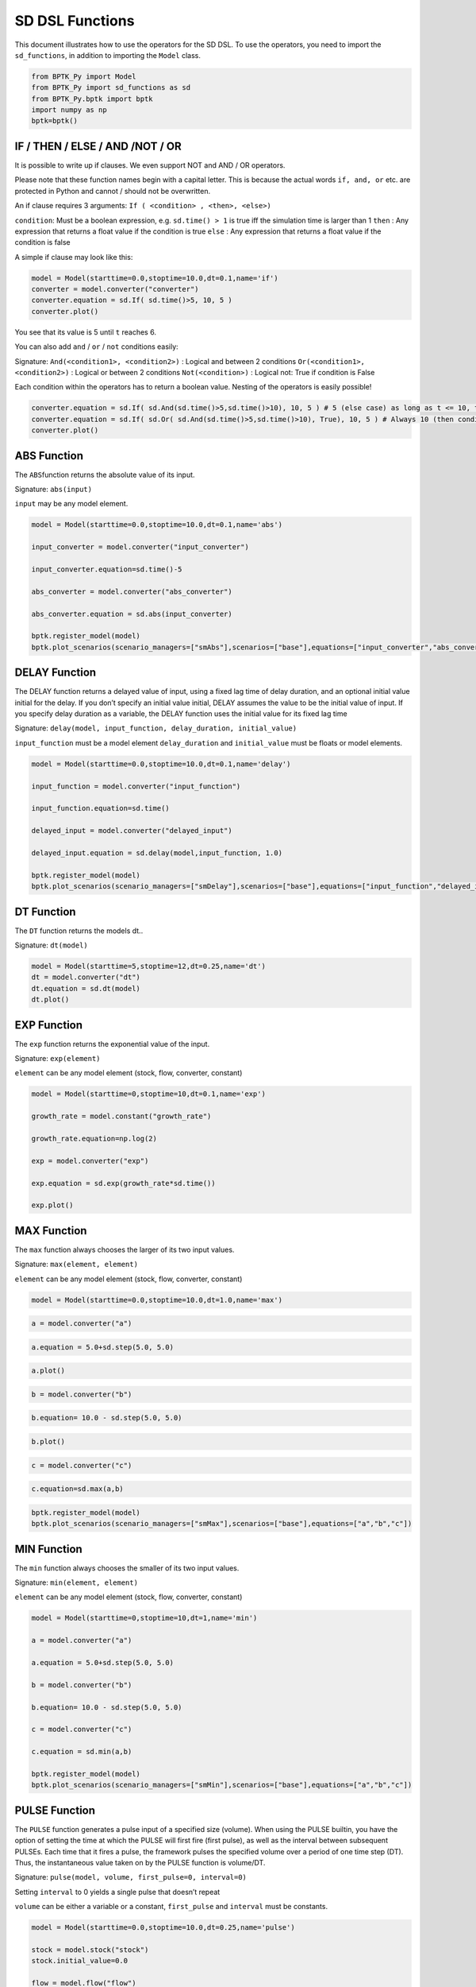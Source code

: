 SD DSL Functions
================

This document illustrates how to use the operators for the SD DSL. To
use the operators, you need to import the ``sd_functions``, in addition
to importing the ``Model`` class.

.. code:: ipython3

    from BPTK_Py import Model
    from BPTK_Py import sd_functions as sd
    from BPTK_Py.bptk import bptk
    import numpy as np
    bptk=bptk()

IF / THEN / ELSE / AND /NOT / OR
--------------------------------

It is possible to write up if clauses. We even support NOT and AND / OR
operators.

Please note that these function names begin with a capital letter. This
is because the actual words ``if, and, or`` etc. are protected in Python
and cannot / should not be overwritten.

An if clause requires 3 arguments:
``If ( <condition> , <then>, <else>)``

``condition``: Must be a boolean expression, e.g. ``sd.time() > 1`` is
true iff the simulation time is larger than 1 ``then`` : Any expression
that returns a float value if the condition is true ``else`` : Any
expression that returns a float value if the condition is false

A simple if clause may look like this:

.. code:: ipython3

    model = Model(starttime=0.0,stoptime=10.0,dt=0.1,name='if')
    converter = model.converter("converter")
    converter.equation = sd.If( sd.time()>5, 10, 5 )
    converter.plot()



.. image:: in_depth_sd_dsl_functions_4_0.png


You see that its value is 5 until ``t`` reaches 6.

You can also add ``and`` / ``or`` / ``not`` conditions easily:

Signature: ``And(<condition1>, <condition2>)`` : Logical and between 2
conditions ``Or(<condition1>, <condition2>)`` : Logical or between 2
conditions ``Not(<condition>)`` : Logical not: True if condition is
False

Each condition within the operators has to return a boolean value.
Nesting of the operators is easily possible!

.. code:: ipython3

    converter.equation = sd.If( sd.And(sd.time()>5,sd.time()>10), 10, 5 ) # 5 (else case) as long as t <= 10, then 10
    converter.equation = sd.If( sd.Or( sd.And(sd.time()>5,sd.time()>10), True), 10, 5 ) # Always 10 (then condition, because Or always evaluates to True)
    converter.plot()



.. image:: in_depth_sd_dsl_functions_6_0.png


ABS Function
------------

The ``ABS``\ function returns the absolute value of its input.

Signature: ``abs(input)``

``input`` may be any model element.

.. code:: ipython3

    model = Model(starttime=0.0,stoptime=10.0,dt=0.1,name='abs')
    
    input_converter = model.converter("input_converter")
    
    input_converter.equation=sd.time()-5
    
    abs_converter = model.converter("abs_converter")
    
    abs_converter.equation = sd.abs(input_converter)
    
    bptk.register_model(model)
    bptk.plot_scenarios(scenario_managers=["smAbs"],scenarios=["base"],equations=["input_converter","abs_converter"])



.. image:: in_depth_sd_dsl_functions_9_0.png


DELAY Function
--------------

The DELAY function returns a delayed value of input, using a fixed lag
time of delay duration, and an optional initial value initial for the
delay. If you don’t specify an initial value initial, DELAY assumes the
value to be the initial value of input. If you specify delay duration as
a variable, the DELAY function uses the initial value for its fixed lag
time

Signature:
``delay(model, input_function, delay_duration, initial_value)``

``input_function`` must be a model element ``delay_duration`` and
``initial_value`` must be floats or model elements.

.. code:: ipython3

    model = Model(starttime=0.0,stoptime=10.0,dt=0.1,name='delay')
    
    input_function = model.converter("input_function")
    
    input_function.equation=sd.time()
    
    delayed_input = model.converter("delayed_input")
    
    delayed_input.equation = sd.delay(model,input_function, 1.0)
    
    bptk.register_model(model)
    bptk.plot_scenarios(scenario_managers=["smDelay"],scenarios=["base"],equations=["input_function","delayed_input"])



.. image:: in_depth_sd_dsl_functions_12_0.png


DT Function
-----------

The ``DT`` function returns the models dt..

Signature: ``dt(model)``

.. code:: ipython3

    model = Model(starttime=5,stoptime=12,dt=0.25,name='dt')
    dt = model.converter("dt")
    dt.equation = sd.dt(model)
    dt.plot()



.. image:: in_depth_sd_dsl_functions_15_0.png


EXP Function
------------

The ``exp`` function returns the exponential value of the input.

Signature: ``exp(element)``

``element`` can be any model element (stock, flow, converter, constant)

.. code:: ipython3

    model = Model(starttime=0,stoptime=10,dt=0.1,name='exp')
    
    growth_rate = model.constant("growth_rate")
    
    growth_rate.equation=np.log(2)
    
    exp = model.converter("exp")
    
    exp.equation = sd.exp(growth_rate*sd.time())
    
    exp.plot()



.. image:: in_depth_sd_dsl_functions_18_0.png


MAX Function
------------

The ``max`` function always chooses the larger of its two input values.

Signature: ``max(element, element)``

``element`` can be any model element (stock, flow, converter, constant)

.. code:: ipython3

    model = Model(starttime=0.0,stoptime=10.0,dt=1.0,name='max')

.. code:: ipython3

    a = model.converter("a")

.. code:: ipython3

    a.equation = 5.0+sd.step(5.0, 5.0)

.. code:: ipython3

    a.plot()



.. image:: in_depth_sd_dsl_functions_24_0.png


.. code:: ipython3

    b = model.converter("b")

.. code:: ipython3

    b.equation= 10.0 - sd.step(5.0, 5.0)

.. code:: ipython3

    b.plot()



.. image:: in_depth_sd_dsl_functions_27_0.png


.. code:: ipython3

    c = model.converter("c")

.. code:: ipython3

    c.equation=sd.max(a,b)

.. code:: ipython3

    bptk.register_model(model)
    bptk.plot_scenarios(scenario_managers=["smMax"],scenarios=["base"],equations=["a","b","c"])



.. image:: in_depth_sd_dsl_functions_30_0.png


MIN Function
------------

The ``min`` function always chooses the smaller of its two input values.

Signature: ``min(element, element)``

``element`` can be any model element (stock, flow, converter, constant)

.. code:: ipython3

    model = Model(starttime=0,stoptime=10,dt=1,name='min')
    
    a = model.converter("a")
    
    a.equation = 5.0+sd.step(5.0, 5.0)
    
    b = model.converter("b")
    
    b.equation= 10.0 - sd.step(5.0, 5.0)
    
    c = model.converter("c")
    
    c.equation = sd.min(a,b)
    
    bptk.register_model(model)
    bptk.plot_scenarios(scenario_managers=["smMin"],scenarios=["base"],equations=["a","b","c"])



.. image:: in_depth_sd_dsl_functions_33_0.png


PULSE Function
--------------

The ``PULSE`` function generates a pulse input of a specified size
(volume). When using the PULSE builtin, you have the option of setting
the time at which the PULSE will first fire (first pulse), as well as
the interval between subsequent PULSEs. Each time that it fires a pulse,
the framework pulses the specified volume over a period of one time step
(DT). Thus, the instantaneous value taken on by the PULSE function is
volume/DT.

Signature: ``pulse(model, volume, first_pulse=0, interval=0)``

Setting ``interval`` to 0 yields a single pulse that doesn’t repeat

``volume`` can be either a variable or a constant, ``first_pulse`` and
``interval`` must be constants.

.. code:: ipython3

    model = Model(starttime=0.0,stoptime=10.0,dt=0.25,name='pulse')
    
    stock = model.stock("stock")
    stock.initial_value=0.0
    
    flow = model.flow("flow")
    flow.equation=sd.pulse(model,10.0,2.0,2.0)
    
    stock.equation = flow
    
    bptk.register_model(model)
    bptk.plot_scenarios(scenario_managers=["smPulse"],scenarios=["base"],equations=["stock","flow"])



.. image:: in_depth_sd_dsl_functions_36_0.png


SMOOTH Function
---------------

The SMOOTH function calculates the exponential average of the input,
given the input function, an initial value and an averaging time.

Signature:
``smooth(model, input_function, averaging_time, initial_value)``

``model``: The model you are writing equations for

``input_function``: any model element

``averaging_time``: any model element

``initial_value``: a floating point value or constant

The SMOOTH operator is a shorthand for the following stock and flow
structure and equations:

.. figure:: smooth_model.png
   :alt: Stock and Flow Structure for the TREND Operator

   Stock and Flow Structure for the TREND Operator

.. code:: ipython3

    model = Model(starttime=1.0,stoptime=10.0,dt=0.1,name='smooth')
    input_function = model.converter("input_function")
    input_function.equation=sd.step(10.0,3.0)
    smooth = model.converter("smooth")
    smooth.equation=sd.smooth(model, input_function,2.0,0.0)
    bptk.register_model(model)
    bptk.plot_scenarios(scenario_managers=["smSmooth"],scenarios=["base"],equations=["input_function","smooth"])



.. image:: in_depth_sd_dsl_functions_39_0.png


STARTTIME Function
------------------

The ``STARTTIME`` function returns the models starttime.

Signature: ``starttime(model)``

.. code:: ipython3

    model = Model(starttime=5,stoptime=12,dt=1,name='starttime')
    starttime = model.converter("starttime")
    starttime.equation = sd.starttime(model)
    starttime.plot()



.. image:: in_depth_sd_dsl_functions_42_0.png


STOPTIME Function
-----------------

The ``STOPTIME`` function returns the models starttime.

Signature: ``stoptime(model)``

.. code:: ipython3

    model = Model(starttime=5,stoptime=12,dt=1,name='stoptime')
    stoptime = model.converter("stoptime")
    stoptime.equation = sd.stoptime(model)
    stoptime.plot()



.. image:: in_depth_sd_dsl_functions_45_0.png


STEP Function
-------------

The STEP function generates a change of specified height, which occurs
at a specified time.

Signature: ``step(height, timestep)``

``input_function``: any model element or a floating point number

``averaging_time``: any model element or a floating point numnber

``initial_value``: a floating point value or a constant

.. code:: ipython3

    model = Model(starttime=1,stoptime=10,dt=1,name='step')
    
    step = model.converter("step")
    step.equation=sd.step(10.0,5.0)

.. code:: ipython3

    step.plot()



.. image:: in_depth_sd_dsl_functions_49_0.png


TIME Function
-------------

The ``time`` function returns the current simulation time.

Signature: ``time()``

.. code:: ipython3

    model = Model(starttime=0,stoptime=10,dt=1,name='time')
    
    stock = model.stock("stock")
    
    stock.initial_value=0.0
    
    inflow = model.flow("inflow")
    
    inflow.equation = sd.time()
    
    stock.equation = inflow
    
    inflow.plot()



.. image:: in_depth_sd_dsl_functions_52_0.png


TREND Function
--------------

The TREND function calculates the trend in the input, given the input,
an initial value and an averaging time. The TREND is defined to be the
fractional change in input compared to the exponential average of input
per averaging time. The TREND function thus estimates the growth rate of
is input function.

Signature:
``trend(model, input_function, averaging_time, initial_value)``

``model``: The model you are writing equations for

``input_function``: any model element

``averaging_time``: any model element

``initial_value``: a floating point value or constant

The TREND operator is a shorthand for the following stock and flow
structure and equations:

.. figure:: trend_model.png
   :alt: Stock and Flow Structure for the TREND Operator

   Stock and Flow Structure for the TREND Operator

.. code:: ipython3

    model = Model(starttime=1,stoptime=10,dt=0.01,name='trend')
    
    growth_rate = model.constant("growth_rate")
    
    growth_rate.equation=np.log(2)
    
    input_function = model.converter("input_function")
    
    input_function.equation = sd.exp(growth_rate*sd.time())
    
    
    trend = model.converter("trend")
    
    trend.equation = sd.trend(model,input_function,1.0,2/(1+np.log(2))) 

As an example, we set up a small model that has an input function that
doubles every timestep - i.e the exponential growth rate is log 2 ≈ 0.69
and then apply the trend function to estimate the growth rate.

Here is a plot of the growth rate, which is constant:

.. code:: ipython3

    growth_rate.plot()



.. image:: in_depth_sd_dsl_functions_57_0.png


This gives an input function which doubles in value on every timestep:

.. code:: ipython3

    input_function.plot()



.. image:: in_depth_sd_dsl_functions_59_0.png


As expexted, the plot of the trend function converges to the input
growth rate:

.. code:: ipython3

    trend.plot()



.. image:: in_depth_sd_dsl_functions_61_0.png


ROUND Function
--------------

This function rounds any input to a specified number of digits.

Signature: ``round(expression, digits)``

``expression`` can be any float input by any expression. ``digits`` must
be an int value

A minimal example that rounds random numbers between 0 and 2 to 0 digits
(int number):

.. code:: ipython3

    model = Model(starttime=0.0,stoptime=10.0,dt=0.25,name='round')
    flow = model.flow("round")
    flow.equation = sd.round( sd.random(0, 2), 0 )
    flow.plot()



.. image:: in_depth_sd_dsl_functions_63_0.png


Computes the Square root of an input expression.

Signature: ``sqrt(expression)``

``expression`` can be any element that returns a float value.

Simple Example:

.. code:: ipython3

    m= Model(starttime=0,stoptime=10,dt=1)
    f = m.flow(name="sqrt")
    
    val = sd.time() 
    
    f.equation = sd.sqrt(val)
    f.plot()



.. image:: in_depth_sd_dsl_functions_65_0.png


NAN / INF / PI
--------------

``sd.nan()`` returns a NAN value, ``sd.Inf()`` gives you the infinity
value, ``sd.pi()`` returns the number pi.

SIN / TAN / COS and ARCCOS / ARCSIN / ARCTAN
--------------------------------------------

The SD DSl supports all trigonometric that you are also used to from
other SD simulation / modelling tools

Use ``sd.sin(x) / sd.cos(x) / sd.tan(x)`` for sinus, cosinus or tangent
of x (radians) and ``sd.arcsin(x) / sd.arctan(x) / sd.arccos(x)`` for
the respective arctan / arccos and arcsine operators.

Let’s easily plot sin / cos and tan for the current simulation time:

.. code:: ipython3

    m= Model(starttime=0,stoptime=10,dt=0.1)
    sin = m.flow(name="sin")
    tan = m.flow(name="tan")
    cos = m.flow(name="cos")
    x = sd.time() 
    
    sin.equation = sd.sin(x)
    tan.equation = sd.tan(x)
    cos.equation = sd.cos(x)
    
    sin.plot()
    tan.plot()
    cos.plot()



.. image:: in_depth_sd_dsl_functions_68_0.png



.. image:: in_depth_sd_dsl_functions_68_1.png



.. image:: in_depth_sd_dsl_functions_68_2.png


SINWAVE and COSWAVE function
----------------------------

SINWAVE returns a time-dependent sine wave, with the specified amplitude
and period. To generate the sine wave, the SINWAVE builtin uses the
absolute value of the amplitude you specify. To produce meaningful wave
results, choose a DT that’s significantly smaller than the period of the
wave. A DT equal to a quarter of the period gives triangle waves. A
smaller DT gives results which better approximate a continuous curve.

COSWAVE generates a time-dependent **cosine** wave. It uses the same
arguments

Signature: ``sinwave(amplitude,period)``

``amplitude`` : Amplitude of the sine wave ``period`` : Period of the
sine wave

Example:

.. code:: ipython3

    m= Model(starttime=0,stoptime=10,dt=0.1)
    f = m.flow(name="sinwave")
    g = m.flow("coswave")
    amplitude = 10
    period = 5
    
    f.equation = sd.sinwave(amplitude, period)
    g.equation = sd.coswave(amplitude, period)
    f.plot()
    g.plot()



.. image:: in_depth_sd_dsl_functions_70_0.png



.. image:: in_depth_sd_dsl_functions_70_1.png


BETA Function
-------------

The BETA operator generates a series of random numbers that conforms to
a beta distribution defined by two shape arguments, ``alpha`` and
``beta``.

Example:

.. code:: ipython3

    m= Model(starttime=0,stoptime=10,dt=0.1)
    f = m.flow(name="beta")
    alpha = 1
    beta = 2
    f.equation = sd.beta(alpha, beta)
    f.plot()



.. image:: in_depth_sd_dsl_functions_72_0.png


BINOMIAL
--------

This operator generates a series of random numbers from a discrete
probability distribution of the number of successes in a sequence of
trials with a given success probability. The success probability should
be a number between 0 and 1.

Arguments are ``number of trials (n)`` and ``success probability (p)``.

A quick example:

.. code:: ipython3

    m= Model(starttime=0,stoptime=10,dt=0.1)
    f = m.flow(name="binomial")
    n = 100
    p = 0.1
    f.equation = sd.binomial(n, p)
    f.plot()



.. image:: in_depth_sd_dsl_functions_74_0.png


COMBINATIONS
------------

The COMBINATIONS operator calculates the number of r-element subsets (or
r-combinations) of an n-element set.

Arguments are ``n`` and ``r``.

Example with ``time`` as ``n``:

.. code:: ipython3

    m= Model(starttime=3,stoptime=10,dt=1)
    f = m.flow(name="combinations")
    n = sd.time()
    r = 1
    f.equation = sd.combinations(n,r)
    f.plot()



.. image:: in_depth_sd_dsl_functions_76_0.png


EXPRND Function
---------------

This operator generates a series of exponentially distributed random
numbers with a given ``mean``.

Example:

.. code:: ipython3

    m= Model(starttime=0,stoptime=10,dt=0.1)
    f = m.flow(name="exprnd")
    
    mean = sd.time()
    f.equation = sd.exprnd(mean)
    f.plot()




.. image:: in_depth_sd_dsl_functions_78_0.png


FACTORIAL Function
------------------

The FACTORIAL function calculates the factorial of the single argument
``n`` (traditionally noted as n!). ``n`` must be an integer value,
decimal values are not allowed.

Example:

.. code:: ipython3

    m= Model(starttime=0,stoptime=10,dt=0.1)
    f = m.flow(name="factorial")
    
    n = 5
    
    f.equation = sd.factorial(n)
    f.plot()



.. image:: in_depth_sd_dsl_functions_80_0.png


GAMMA Function
--------------

The GAMMA builtin generates a series of random numbers that conforms to
a gamma distribution with the specified ``shape`` and ``scale``. If
unspecified, ``scale`` uses the value 1.0

Example:

.. code:: ipython3

    m= Model(starttime=0,stoptime=10,dt=0.1)
    f = m.flow(name="gamma")
    
    shape = 10
    scale = sd.time()
    
    f.equation = sd.gamma(shape, scale)
    f.plot()




.. image:: in_depth_sd_dsl_functions_82_0.png


GAMMALN Function
----------------

The GAMMALN operator returns the natural log of the GAMMA function,
given input n. The GAMMA function is a continuous version of the
FACTORIAL builtin, with GAMMA(n) the same as FACTORIAL(n-1).

Only argument is ``n``

.. code:: ipython3

    m= Model(starttime=0,stoptime=10,dt=0.1)
    f = m.flow(name="gammaln")
    
    n = sd.time()
    f.equation = sd.gammaln(n)
    f.plot()



.. image:: in_depth_sd_dsl_functions_84_0.png


GEOMETRIC Function
------------------

The GEOMETRIC operator generates a series of random numbers from a
discrete probability distribution of the number of trials before the
first success with a given ``success probability (p)``.

``p`` is the only parameter. It should be any value between 0 and 1.

Example:

.. code:: ipython3

    m= Model(starttime=0,stoptime=10,dt=0.1)
    f = m.flow(name="geometric")
    
    p = 0.1
    
    f.equation = sd.geometric(p)
    f.plot()



.. image:: in_depth_sd_dsl_functions_86_0.png


INVNORM Function
----------------

The INVNORM operator calculates the inverse of the NORMALCDF function
(see below).

Parameter is the ``probability p`` (any value between 0 and 1).

Example:

.. code:: ipython3

    m= Model(starttime=-0.5,stoptime=1,dt=0.1)
    f = m.flow(name="invnorm")
    
    p = sd.time()
    
    f.equation = sd.invnorm(p)
    f.plot()



.. image:: in_depth_sd_dsl_functions_88_0.png


LOGISTIC Function
-----------------

The LOGISTIC operator generates a series of random numbers that conforms
to a logistic distribution with a specified ``mean`` and ``scale``.

Example:

.. code:: ipython3

    m= Model(starttime=-1,stoptime=10,dt=0.1)
    f = m.flow(name="logistic")
    
    mean = 0
    scale = 1
    
    f.equation = sd.logistic(mean, scale)
    f.plot()



.. image:: in_depth_sd_dsl_functions_90_0.png


LOGNORMAL Function
------------------

The LOGNORMAL operator generates a series of random numbers that conform
to a Log-Normal distribution (that is, the log of the independent
variable follows a normal distribution) with a specified mean and stddev
(standard deviation). LOGNORMAL samples a new random number in each
iteration of a simulation.

Arguments are ``mean`` and ``standard deviation``

Example:

.. code:: ipython3

    m= Model(starttime=0,stoptime=10,dt=0.1)
    f = m.flow(name="lognormal")
    
    mean = 0
    stdev = 1
    f.equation = sd.lognormal(mean, stdev)
    f.plot()



.. image:: in_depth_sd_dsl_functions_92_0.png


MONTECARLO Function
-------------------

The MONTECARLO operator randomly generates a series of zeros and ones
from a Bernoulli distribution based on the probability you’ve provided.
The probability is the percentage probability of an event happening per
unit of simulation time. The probability value can be either a variable
or a constant, but should evaluate to a number between 0 and 100.

MONTECARLO is equivalent to the following logic:

IF (RANDOM(0,100,) < probability*DT THEN 1 ELSE 0

Example:

.. code:: ipython3

    m= Model(starttime=0,stoptime=10,dt=0.1)
    f = m.flow(name="montecarlo")
    
    probability = 50
    f.equation = sd.montecarlo(probability)
    f.plot()



.. image:: in_depth_sd_dsl_functions_94_0.png


NORMAL Function
---------------

The NORMAL operator generates a series of normally distributed random
numbers with a specified mean and stddev (standard deviation).

Arguments are ``mean`` and the ``standard deviation`` of the underlying
normal distribution.

Example:

.. code:: ipython3

    m= Model(starttime=0,stoptime=10,dt=1)
    f = m.flow(name="normal")
    
    mean = 0
    stdev = 1
    f.equation = sd.normal(mean, stdev)
    f.plot()



.. image:: in_depth_sd_dsl_functions_96_0.png


NORMALCDF Function
------------------

The NORMALCDF operator calculates the cumulative Normal distribution
function between the specified z-scores, or, when the mean and stddev
(standard deviation) are given, between two data values.

Arguments are the ``left`` and ``right`` boundaries and optionally
``mean`` and ``stddev``. If not given, mean will be set to 0, stddev to
1.

A really simple example:

.. code:: ipython3

    m= Model(starttime=-4,stoptime=4,dt=0.1)
    f = m.flow(name="normalCDF")
    left = -4
    right = sd.time()
    mean = 0
    stddev = 1
    f.equation = sd.normalcdf(left, right, mean, stddev)
    f.plot()



.. image:: in_depth_sd_dsl_functions_98_0.png


PARETO Function
---------------

The PARETO operator generates a series of random numbers that conforms
to a distribution whose log is exponentially distributed with a
specified shape and scale

Arguments are ``shape`` and ``scale``.

Example:

.. code:: ipython3

    m= Model(starttime=1,stoptime=10,dt=0.1)
    f = m.flow(name="pareto")
    shape = 1
    scale = 1
    
    f.equation = sd.pareto(shape, scale)
    f.plot()



.. image:: in_depth_sd_dsl_functions_100_0.png


PERMUTATIONS
------------

The PERMUTATIONS operator calculates the number of permutations of an
n-element set with r-element subsets.

Arguments are ``n`` and ``r``. Note that both numbers should be integer
values.

Example:

.. code:: ipython3

    m= Model(starttime=1,stoptime=10,dt=0.1)
    f = m.flow(name="permutations")
    n = 7.0
    r = 3
    
    f.equation = sd.permutations(n, r)
    f.plot()



.. image:: in_depth_sd_dsl_functions_102_0.png


POISSON Function
----------------

The POISSON operator generates a series of random numbers that conform
to a Poisson distribution. The mean value of the output is mu \* DT.

Only argument is ``mu``, a float or integer number or any operator that
returns a number.

Example (with an increasing ``mu`` expressed as the current simulation
time):

.. code:: ipython3

    m= Model(starttime=1,stoptime=10,dt=0.1)
    f = m.flow(name="poisson")
    mu = sd.time()
    
    f.equation = sd.poisson(mu)
    f.plot()



.. image:: in_depth_sd_dsl_functions_104_0.png


RANDOM / UNIFORM Function
-------------------------

RANDOM and UNIFORM both draw a random number between a minimum and
maximum value that conforms to a uniform distribution. For compatibility
to modelling practices, we included both into the SD DSL (just as the
Stella Architect builtins).

Arguments are the ``min_value`` and ``max_value`` between which the
random number should lie. If not given, the random number is between 0
and 1.

Simple example where the number always lies between DT and the current
simulation time:

.. code:: ipython3

    m= Model(starttime=1,stoptime=10,dt=0.1)
    f = m.flow(name="uniform / random")
    min_value = 0.1
    max_value = sd.time()
    
    f.equation = sd.random(min_value, max_value)
    f.plot()



.. image:: in_depth_sd_dsl_functions_106_0.png


TRIANGULAR Function
-------------------

The TRIANGULAR operator generates a series of random numbers that
conforms to a triangular distribution with a specified ``lower bound``,
``mode``, and ``upper bound``.

A simple example with the current simulation time as upper bound:

.. code:: ipython3

    m= Model(starttime=1,stoptime=10,dt=0.1)
    f = m.flow(name="triangular")
    lower_bound = 0
    mode = 1
    upper_bound = sd.time()
    
    f.equation = sd.triangular(lower_bound, mode, upper_bound)
    f.plot()



.. image:: in_depth_sd_dsl_functions_108_0.png


WEIBULL Function
----------------

The WEIBULL operator generates a series of random numbers that conforms
to a Weibull distribution with the specified ``shape`` and ``scale``.

Let’s create a quick example with ``scale`` set to the current
simulation time:

.. code:: ipython3

    m= Model(starttime=1,stoptime=10,dt=0.1)
    f = m.flow(name="weibull")
    shape = 1
    scale = sd.time()
    
    f.equation = sd.weibull(shape, scale)
    f.plot()



.. image:: in_depth_sd_dsl_functions_110_0.png


